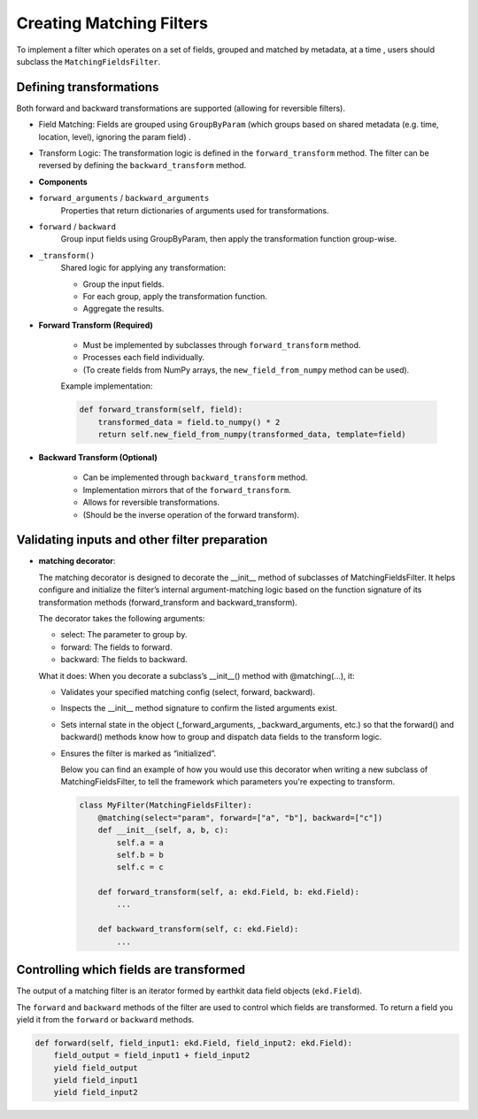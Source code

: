 .. _matching-filters:

###########################
 Creating Matching Filters
###########################

To implement a filter which operates on a set of fields, grouped and
matched by metadata, at a time , users should subclass the
``MatchingFieldsFilter``.

**************************
 Defining transformations
**************************

Both forward and backward transformations are supported (allowing for
reversible filters).

-  Field Matching: Fields are grouped using ``GroupByParam`` (which
   groups based on shared metadata (e.g. time, location, level),
   ignoring the param field) .

-  Transform Logic: The transformation logic is defined in the
   ``forward_transform`` method. The filter can be reversed by defining
   the ``backward_transform`` method.

-  **Components**

-  ``forward_arguments`` / ``backward_arguments``
      Properties that return dictionaries of arguments used for
      transformations.

-  ``forward`` / ``backward``
      Group input fields using GroupByParam, then apply the
      transformation function group-wise.

-  ``_transform()``
      Shared logic for applying any transformation:

      -  Group the input fields.
      -  For each group, apply the transformation function.
      -  Aggregate the results.

-  **Forward Transform (Required)**

      -  Must be implemented by subclasses through ``forward_transform``
         method.
      -  Processes each field individually.
      -  (To create fields from NumPy arrays, the
         ``new_field_from_numpy`` method can be used).

      Example implementation:

      .. code:: python

         def forward_transform(self, field):
             transformed_data = field.to_numpy() * 2
             return self.new_field_from_numpy(transformed_data, template=field)

-  **Backward Transform (Optional)**

      -  Can be implemented through ``backward_transform`` method.
      -  Implementation mirrors that of the ``forward_transform``.
      -  Allows for reversible transformations.
      -  (Should be the inverse operation of the forward transform).

************************************************
 Validating inputs and other filter preparation
************************************************

-  **matching decorator**:

   The matching decorator is designed to decorate the __init__ method of
   subclasses of MatchingFieldsFilter. It helps configure and initialize
   the filter’s internal argument-matching logic based on the function
   signature of its transformation methods (forward_transform and
   backward_transform).

   The decorator takes the following arguments:

   -  select: The parameter to group by.
   -  forward: The fields to forward.
   -  backward: The fields to backward.

   What it does: When you decorate a subclass’s __init__() method with
   @matching(...), it:

   -  Validates your specified matching config (select, forward,
      backward).

   -  Inspects the __init__ method signature to confirm the listed
      arguments exist.

   -  Sets internal state in the object (_forward_arguments,
      _backward_arguments, etc.) so that the forward() and backward()
      methods know how to group and dispatch data fields to the
      transform logic.

   -  Ensures the filter is marked as “initialized”.

      Below you can find an example of how you would use this decorator
      when writing a new subclass of MatchingFieldsFilter, to tell the
      framework which parameters you're expecting to transform.

      .. code:: python

         class MyFilter(MatchingFieldsFilter):
             @matching(select="param", forward=["a", "b"], backward=["c"])
             def __init__(self, a, b, c):
                 self.a = a
                 self.b = b
                 self.c = c

             def forward_transform(self, a: ekd.Field, b: ekd.Field):
                 ...

             def backward_transform(self, c: ekd.Field):
                 ...

******************************************
 Controlling which fields are transformed
******************************************

The output of a matching filter is an iterator formed by earthkit data
field objects (``ekd.Field``).

The ``forward`` and ``backward`` methods of the filter are used to
control which fields are transformed. To return a field you yield it
from the ``forward`` or ``backward`` methods.

.. code:: python

   def forward(self, field_input1: ekd.Field, field_input2: ekd.Field):
       field_output = field_input1 + field_input2
       yield field_output
       yield field_input1
       yield field_input2
